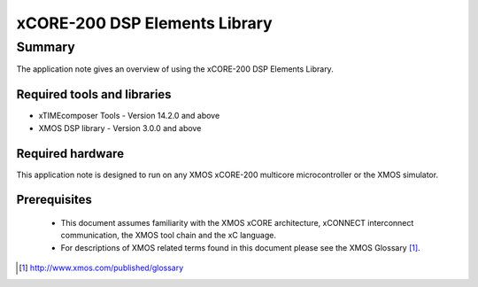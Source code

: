 xCORE-200 DSP Elements Library
==============================

Summary
-------

The application note gives an overview of using the xCORE-200 DSP Elements Library.

Required tools and libraries
............................

* xTIMEcomposer Tools - Version 14.2.0 and above
* XMOS DSP library - Version 3.0.0 and above

Required hardware
.................

This application note is designed to run on any XMOS xCORE-200 multicore microcontroller or the XMOS simulator.

Prerequisites
.............

  - This document assumes familiarity with the XMOS xCORE architecture, xCONNECT interconnect communication, the XMOS tool chain and the xC language.

  - For descriptions of XMOS related terms found in this document please see the XMOS Glossary [#]_.

.. [#] http://www.xmos.com/published/glossary

